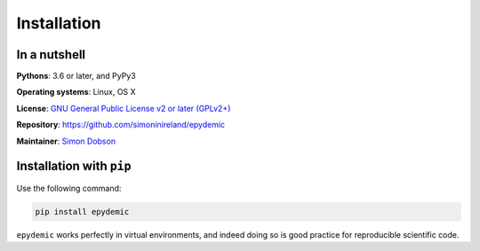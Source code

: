 Installation
============

In a nutshell
-------------

**Pythons**: 3.6 or later, and PyPy3

**Operating systems**: Linux, OS X

**License**: `GNU General Public License v2 or later (GPLv2+) <http://www.gnu.org/licenses/gpl.html>`_

**Repository**: https://github.com/simoninireland/epydemic

**Maintainer**: `Simon Dobson <mailto:simon.dobson@computer.org>`_


Installation with ``pip``
-------------------------

Use the following command:

.. code-block:: shell

   pip install epydemic

``epydemic`` works perfectly in virtual environments, and indeed doing so is
good practice for reproducible scientific code.

